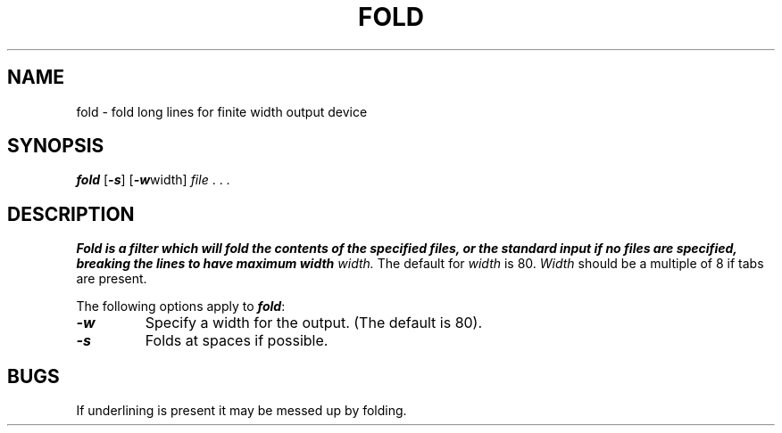'\"macro stdmacro
.TH FOLD 1
.SH NAME
fold \- fold long lines for finite width output device
.SH SYNOPSIS
\f4fold\f1
\f1[\f4\-s\f1]
\f1[\f4\-w\f1width]
\f2file \f1. . .
.SH DESCRIPTION
\f4 Fold
is a filter which will fold the contents of the specified files,
or the standard input if no files are specified,
breaking the lines to have maximum width
.I width.
The default for
.I width
is 80.
.I Width
should be a multiple of 8 if tabs are present.
.PP
The following options apply to \f4fold\fP:
.TP
\f4\-w\f1
Specify a width for the output.
(The default is 80).
.TP
\f4\-s\f1
Folds at spaces if possible.
.SH BUGS
If underlining is present it may be messed up by folding.
'\".SH ORIGIN
'\"4th Berkeley Software Distribution




